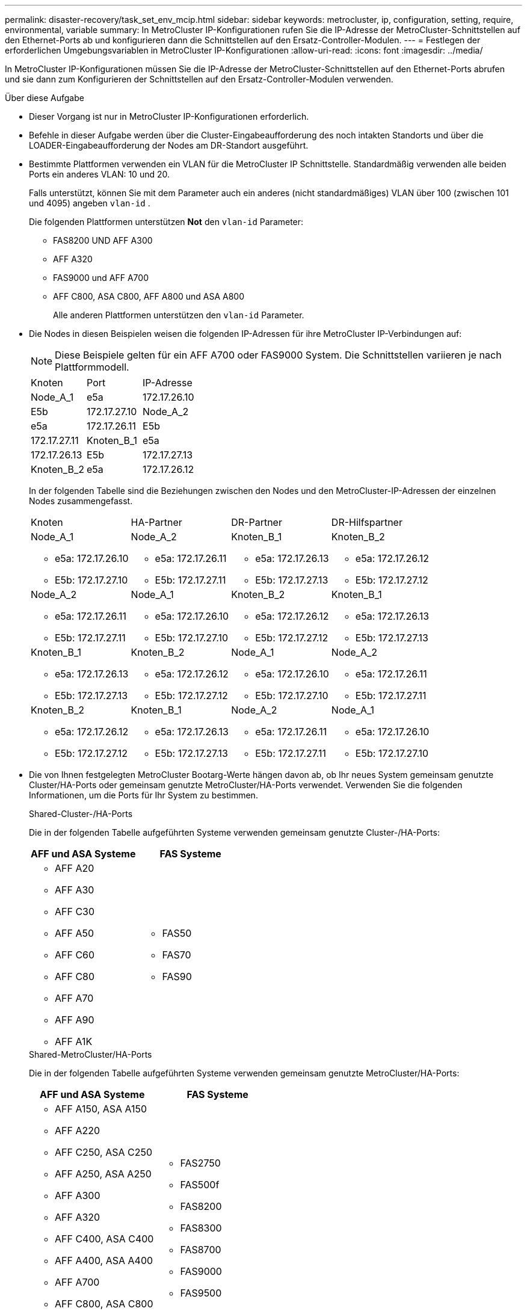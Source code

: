 ---
permalink: disaster-recovery/task_set_env_mcip.html 
sidebar: sidebar 
keywords: metrocluster, ip, configuration, setting, require, environmental, variable 
summary: In MetroCluster IP-Konfigurationen rufen Sie die IP-Adresse der MetroCluster-Schnittstellen auf den Ethernet-Ports ab und konfigurieren dann die Schnittstellen auf den Ersatz-Controller-Modulen. 
---
= Festlegen der erforderlichen Umgebungsvariablen in MetroCluster IP-Konfigurationen
:allow-uri-read: 
:icons: font
:imagesdir: ../media/


[role="lead"]
In MetroCluster IP-Konfigurationen müssen Sie die IP-Adresse der MetroCluster-Schnittstellen auf den Ethernet-Ports abrufen und sie dann zum Konfigurieren der Schnittstellen auf den Ersatz-Controller-Modulen verwenden.

.Über diese Aufgabe
* Dieser Vorgang ist nur in MetroCluster IP-Konfigurationen erforderlich.
* Befehle in dieser Aufgabe werden über die Cluster-Eingabeaufforderung des noch intakten Standorts und über die LOADER-Eingabeaufforderung der Nodes am DR-Standort ausgeführt.


[[vlan_id_supported_platfoms]]
* Bestimmte Plattformen verwenden ein VLAN für die MetroCluster IP Schnittstelle. Standardmäßig verwenden alle beiden Ports ein anderes VLAN: 10 und 20.
+
Falls unterstützt, können Sie mit dem Parameter auch ein anderes (nicht standardmäßiges) VLAN über 100 (zwischen 101 und 4095) angeben `vlan-id` .

+
Die folgenden Plattformen unterstützen *Not* den `vlan-id` Parameter:

+
** FAS8200 UND AFF A300
** AFF A320
** FAS9000 und AFF A700
** AFF C800, ASA C800, AFF A800 und ASA A800
+
Alle anderen Plattformen unterstützen den `vlan-id` Parameter.





* Die Nodes in diesen Beispielen weisen die folgenden IP-Adressen für ihre MetroCluster IP-Verbindungen auf:
+

NOTE: Diese Beispiele gelten für ein AFF A700 oder FAS9000 System. Die Schnittstellen variieren je nach Plattformmodell.

+
|===


| Knoten | Port | IP-Adresse 


 a| 
Node_A_1
 a| 
e5a
 a| 
172.17.26.10



 a| 
E5b
 a| 
172.17.27.10



 a| 
Node_A_2
 a| 
e5a
 a| 
172.17.26.11



 a| 
E5b
 a| 
172.17.27.11



 a| 
Knoten_B_1
 a| 
e5a
 a| 
172.17.26.13



 a| 
E5b
 a| 
172.17.27.13



 a| 
Knoten_B_2
 a| 
e5a
 a| 
172.17.26.12



 a| 
E5b
 a| 
172.17.27.12

|===
+
In der folgenden Tabelle sind die Beziehungen zwischen den Nodes und den MetroCluster-IP-Adressen der einzelnen Nodes zusammengefasst.

+
|===


| Knoten | HA-Partner | DR-Partner | DR-Hilfspartner 


 a| 
Node_A_1

** e5a: 172.17.26.10
** E5b: 172.17.27.10

 a| 
Node_A_2

** e5a: 172.17.26.11
** E5b: 172.17.27.11

 a| 
Knoten_B_1

** e5a: 172.17.26.13
** E5b: 172.17.27.13

 a| 
Knoten_B_2

** e5a: 172.17.26.12
** E5b: 172.17.27.12




 a| 
Node_A_2

** e5a: 172.17.26.11
** E5b: 172.17.27.11

 a| 
Node_A_1

** e5a: 172.17.26.10
** E5b: 172.17.27.10

 a| 
Knoten_B_2

** e5a: 172.17.26.12
** E5b: 172.17.27.12

 a| 
Knoten_B_1

** e5a: 172.17.26.13
** E5b: 172.17.27.13




 a| 
Knoten_B_1

** e5a: 172.17.26.13
** E5b: 172.17.27.13

 a| 
Knoten_B_2

** e5a: 172.17.26.12
** E5b: 172.17.27.12

 a| 
Node_A_1

** e5a: 172.17.26.10
** E5b: 172.17.27.10

 a| 
Node_A_2

** e5a: 172.17.26.11
** E5b: 172.17.27.11




 a| 
Knoten_B_2

** e5a: 172.17.26.12
** E5b: 172.17.27.12

 a| 
Knoten_B_1

** e5a: 172.17.26.13
** E5b: 172.17.27.13

 a| 
Node_A_2

** e5a: 172.17.26.11
** E5b: 172.17.27.11

 a| 
Node_A_1

** e5a: 172.17.26.10
** E5b: 172.17.27.10


|===
* Die von Ihnen festgelegten MetroCluster Bootarg-Werte hängen davon ab, ob Ihr neues System gemeinsam genutzte Cluster/HA-Ports oder gemeinsam genutzte MetroCluster/HA-Ports verwendet. Verwenden Sie die folgenden Informationen, um die Ports für Ihr System zu bestimmen.
+
[role="tabbed-block"]
====
.Shared-Cluster-/HA-Ports
--
Die in der folgenden Tabelle aufgeführten Systeme verwenden gemeinsam genutzte Cluster-/HA-Ports:

[cols="2*"]
|===
| AFF und ASA Systeme | FAS Systeme 


 a| 
** AFF A20
** AFF A30
** AFF C30
** AFF A50
** AFF C60
** AFF C80
** AFF A70
** AFF A90
** AFF A1K

 a| 
** FAS50
** FAS70
** FAS90


|===
--
.Shared-MetroCluster/HA-Ports
--
Die in der folgenden Tabelle aufgeführten Systeme verwenden gemeinsam genutzte MetroCluster/HA-Ports:

[cols="2*"]
|===
| AFF und ASA Systeme | FAS Systeme 


 a| 
** AFF A150, ASA A150
** AFF A220
** AFF C250, ASA C250
** AFF A250, ASA A250
** AFF A300
** AFF A320
** AFF C400, ASA C400
** AFF A400, ASA A400
** AFF A700
** AFF C800, ASA C800
** AFF A800, ASA A800
** AFF A900, ASA A900

 a| 
** FAS2750
** FAS500f
** FAS8200
** FAS8300
** FAS8700
** FAS9000
** FAS9500


|===
--
====


.Schritte
. Holen Sie sich vom verbleibenden Standort die IP-Adressen der MetroCluster-Schnittstellen auf dem DR-Standort:
+
`metrocluster configuration-settings connection show`

+
Die erforderlichen Adressen sind die DR-Partneradressen, die in der Spalte *Zielnetzwerkadresse* angezeigt werden.

+
Die Befehlsausgabe hängt davon ab, ob Ihr Plattformmodell gemeinsam genutzte Cluster/HA-Ports oder gemeinsam genutzte MetroCluster/HA-Ports verwendet.

+
[role="tabbed-block"]
====
.Systeme mit gemeinsam genutzten Cluster/HA-Ports
--
[listing]
----
cluster_B::*> metrocluster configuration-settings connection show
DR                    Source          Destination
DR                    Source          Destination
Group Cluster Node    Network Address Network Address Partner Type Config State
----- ------- ------- --------------- --------------- ------------ ------------
1     cluster_B
              node_B_1
                 Home Port: e5a
                      172.17.26.13    172.17.26.10    DR Partner   completed
                 Home Port: e5a
                      172.17.26.13    172.17.26.11    DR Auxiliary completed
                 Home Port: e5b
                      172.17.27.13    172.17.27.10    DR Partner   completed
                 Home Port: e5b
                      172.17.27.13    172.17.27.11    DR Auxiliary completed
              node_B_2
                 Home Port: e5a
                      172.17.26.12    172.17.26.11    DR Partner   completed
                 Home Port: e5a
                      172.17.26.12    172.17.26.10    DR Auxiliary completed
                 Home Port: e5b
                      172.17.27.12    172.17.27.11    DR Partner   completed
                 Home Port: e5b
                      172.17.27.12    172.17.27.10    DR Auxiliary completed
12 entries were displayed.
----
--
.Systeme mit gemeinsam genutzten MetroCluster/HA-Ports
--
Die folgende Ausgabe zeigt die IP-Adressen für eine Konfiguration mit AFF A700 und FAS9000 Systemen mit MetroCluster IP-Schnittstellen an den Ports e5a und e5b. Die Schnittstellen können je nach Plattformtyp variieren.

[listing]
----
cluster_B::*> metrocluster configuration-settings connection show
DR                    Source          Destination
DR                    Source          Destination
Group Cluster Node    Network Address Network Address Partner Type Config State
----- ------- ------- --------------- --------------- ------------ ------------
1     cluster_B
              node_B_1
                 Home Port: e5a
                      172.17.26.13    172.17.26.12    HA Partner   completed
                 Home Port: e5a
                      172.17.26.13    172.17.26.10    DR Partner   completed
                 Home Port: e5a
                      172.17.26.13    172.17.26.11    DR Auxiliary completed
                 Home Port: e5b
                      172.17.27.13    172.17.27.12    HA Partner   completed
                 Home Port: e5b
                      172.17.27.13    172.17.27.10    DR Partner   completed
                 Home Port: e5b
                      172.17.27.13    172.17.27.11    DR Auxiliary completed
              node_B_2
                 Home Port: e5a
                      172.17.26.12    172.17.26.13    HA Partner   completed
                 Home Port: e5a
                      172.17.26.12    172.17.26.11    DR Partner   completed
                 Home Port: e5a
                      172.17.26.12    172.17.26.10    DR Auxiliary completed
                 Home Port: e5b
                      172.17.27.12    172.17.27.13    HA Partner   completed
                 Home Port: e5b
                      172.17.27.12    172.17.27.11    DR Partner   completed
                 Home Port: e5b
                      172.17.27.12    172.17.27.10    DR Auxiliary completed
12 entries were displayed.
----
--
====
. Wenn Sie die VLAN-ID oder Gateway-Adresse für die Schnittstelle ermitteln müssen, bestimmen Sie die VLAN-IDs vom verbleibenden Standort:
+
`metrocluster configuration-settings interface show`

+
** Sie müssen die VLAN-ID ermitteln, wenn die Plattformmodelle VLAN-IDs unterstützen (siehe <<vlan_id_supported_platfoms,Liste oben>>) und wenn Sie nicht die Standard-VLAN-IDs verwenden.
** Sie benötigen die Gateway-Adresse, wenn Sie verwenden link:../install-ip/concept_considerations_layer_3.html["Layer-3-Wide-Area-Netzwerke"].
+
Die VLAN-IDs sind in der Spalte *Netzwerkadresse* der Ausgabe enthalten. Die Spalte *Gateway* zeigt die Gateway-IP-Adresse an.

+
In diesem Beispiel sind die Schnittstellen e0a mit der VLAN-ID 120 und e0b mit der VLAN-ID 130:

+
[listing]
----
Cluster-A::*> metrocluster configuration-settings interface show
DR                                                                     Config
Group Cluster Node     Network Address Netmask         Gateway         State
----- ------- ------- --------------- --------------- --------------- ---------
1
      cluster_A
              node_A_1
                  Home Port: e0a-120
                          172.17.26.10  255.255.255.0  -            completed
                  Home Port: e0b-130
                          172.17.27.10  255.255.255.0  -            completed
----


. Legen Sie an der `LOADER` Eingabeaufforderung für jeden Disaster-Standort-Node den Bootarg-Wert fest, je nachdem, ob Ihr Plattformmodell gemeinsam genutzte Cluster/HA-Ports oder gemeinsam genutzte MetroCluster/HA-Ports verwendet:
+
[NOTE]
====
** Wenn die Schnittstellen die Standard-VLANs verwenden oder das Plattformmodell keine VLAN-ID verwendet (siehe <<vlan_id_supported_platfoms,Liste oben>>), ist die _vlan-id_ nicht erforderlich.
** Wenn die Konfiguration nicht verwendet wird link:../install-ip/concept_considerations_layer_3.html["Layer3 Wide Area Networks"]Der Wert für _Gateway-IP-Adresse_ ist *0* (Null).


====
+
[role="tabbed-block"]
====
.Systeme mit gemeinsam genutzten Cluster/HA-Ports
--
Legen Sie den folgenden Bootarg fest:

[listing]
----
setenv bootarg.mcc.port_a_ip_config local-IP-address/local-IP-mask,0,0,DR-partner-IP-address,DR-aux-partnerIP-address,vlan-id

setenv bootarg.mcc.port_b_ip_config local-IP-address/local-IP-mask,0,0,DR-partner-IP-address,DR-aux-partnerIP-address,vlan-id
----
Mit den folgenden Befehlen werden die Werte für Node_A_1 unter Verwendung von VLAN 120 für das erste Netzwerk und VLAN 130 für das zweite Netzwerk festgelegt:

....
setenv bootarg.mcc.port_a_ip_config 172.17.26.10/23,0,0,172.17.26.13,172.17.26.12,120

setenv bootarg.mcc.port_b_ip_config 172.17.27.10/23,0,0,172.17.27.13,172.17.27.12,130
....
Im folgenden Beispiel werden die Befehle für Node_A_1 ohne VLAN-ID angezeigt:

[listing]
----
setenv bootarg.mcc.port_a_ip_config 172.17.26.10/23,0,0,172.17.26.13,172.17.26.12

setenv bootarg.mcc.port_b_ip_config 172.17.27.10/23,0,0,172.17.27.13,172.17.27.12
----
--
.Systeme mit gemeinsam genutzten MetroCluster/HA-Ports
--
Legen Sie den folgenden Bootarg fest:

....
setenv bootarg.mcc.port_a_ip_config local-IP-address/local-IP-mask,0,HA-partner-IP-address,DR-partner-IP-address,DR-aux-partnerIP-address,vlan-id

setenv bootarg.mcc.port_b_ip_config local-IP-address/local-IP-mask,0,HA-partner-IP-address,DR-partner-IP-address,DR-aux-partnerIP-address,vlan-id
....
Mit den folgenden Befehlen werden die Werte für Node_A_1 unter Verwendung von VLAN 120 für das erste Netzwerk und VLAN 130 für das zweite Netzwerk festgelegt:

....
setenv bootarg.mcc.port_a_ip_config 172.17.26.10/23,0,172.17.26.11,172.17.26.13,172.17.26.12,120

setenv bootarg.mcc.port_b_ip_config 172.17.27.10/23,0,172.17.27.11,172.17.27.13,172.17.27.12,130
....
Im folgenden Beispiel werden die Befehle für Node_A_1 ohne VLAN-ID angezeigt:

[listing]
----
setenv bootarg.mcc.port_a_ip_config 172.17.26.10/23,0,172.17.26.11,172.17.26.13,172.17.26.12

setenv bootarg.mcc.port_b_ip_config 172.17.27.10/23,0,172.17.27.11,172.17.27.13,172.17.27.12
----
--
====
. Erfassen Sie vom verbleibenden Standort aus die UUUIDs für den Katastrophenstandort:
+
`metrocluster node show -fields node-cluster-uuid, node-uuid`

+
[listing]
----
cluster_B::> metrocluster node show -fields node-cluster-uuid, node-uuid

  (metrocluster node show)
dr-group-id cluster     node     node-uuid                            node-cluster-uuid
----------- ----------- -------- ------------------------------------ ------------------------------
1           cluster_A   node_A_1 f03cb63c-9a7e-11e7-b68b-00a098908039 ee7db9d5-9a82-11e7-b68b-00a098
                                                                        908039
1           cluster_A   node_A_2 aa9a7a7a-9a81-11e7-a4e9-00a098908c35 ee7db9d5-9a82-11e7-b68b-00a098
                                                                        908039
1           cluster_B   node_B_1 f37b240b-9ac1-11e7-9b42-00a098c9e55d 07958819-9ac6-11e7-9b42-00a098
                                                                        c9e55d
1           cluster_B   node_B_2 bf8e3f8f-9ac4-11e7-bd4e-00a098ca379f 07958819-9ac6-11e7-9b42-00a098
                                                                        c9e55d
4 entries were displayed.
cluster_A::*>
----
+
|===


| Knoten | UUID 


 a| 
Cluster_B
 a| 
07958819-9ac6-11e7-9b42-00a098c9e55d



 a| 
Knoten_B_1
 a| 
F37b240b-9ac1-11e7-9b42-00a098c9e55d



 a| 
Knoten_B_2
 a| 
Bf8e3f8f-9ac4-11e7-bd4e-00a098ca379f



 a| 
Cluster_A
 a| 
E7db9d5-9a82-11e7-b68b-00a098908039



 a| 
Node_A_1
 a| 
F03cb63c-9a7e-11e7-b68b-00a098908039



 a| 
Node_A_2
 a| 
Aa9a7a7a-9a81-11e7-a4e9-00a098908c35

|===
. Setzen Sie an DER LOADER-Eingabeaufforderung der Ersatz-Nodes die UUUIDs ein:
+
....
setenv bootarg.mgwd.partner_cluster_uuid partner-cluster-UUID

setenv bootarg.mgwd.cluster_uuid local-cluster-UUID

setenv bootarg.mcc.pri_partner_uuid DR-partner-node-UUID

setenv bootarg.mcc.aux_partner_uuid DR-aux-partner-node-UUID

setenv bootarg.mcc_iscsi.node_uuid local-node-UUID`
....
+
.. Legen Sie die UUIDs auf Node_A_1 fest.
+
Im folgenden Beispiel werden die Befehle zum Einstellen der UUIDs auf Node_A_1 angezeigt:

+
....
setenv bootarg.mgwd.cluster_uuid ee7db9d5-9a82-11e7-b68b-00a098908039

setenv bootarg.mgwd.partner_cluster_uuid 07958819-9ac6-11e7-9b42-00a098c9e55d

setenv bootarg.mcc.pri_partner_uuid f37b240b-9ac1-11e7-9b42-00a098c9e55d

setenv bootarg.mcc.aux_partner_uuid bf8e3f8f-9ac4-11e7-bd4e-00a098ca379f

setenv bootarg.mcc_iscsi.node_uuid f03cb63c-9a7e-11e7-b68b-00a098908039
....
.. Legen Sie die UUIDs auf Node_A_2 fest:
+
Im folgenden Beispiel werden die Befehle zum Einstellen der UUIDs auf Node_A_2 angezeigt:

+
....
setenv bootarg.mgwd.cluster_uuid ee7db9d5-9a82-11e7-b68b-00a098908039

setenv bootarg.mgwd.partner_cluster_uuid 07958819-9ac6-11e7-9b42-00a098c9e55d

setenv bootarg.mcc.pri_partner_uuid bf8e3f8f-9ac4-11e7-bd4e-00a098ca379f

setenv bootarg.mcc.aux_partner_uuid f37b240b-9ac1-11e7-9b42-00a098c9e55d

setenv bootarg.mcc_iscsi.node_uuid aa9a7a7a-9a81-11e7-a4e9-00a098908c35
....


. Wenn die Originalsysteme für ADP konfiguriert wurden, aktivieren Sie an der LOADER-Eingabeaufforderung der Ersatz-Nodes ADP:
+
`setenv bootarg.mcc.adp_enabled true`

. Wenn ONTAP 9.5, 9.6 oder 9.7 an DER LOADER-Eingabeaufforderung der Ersatz-Nodes ausgeführt wird, aktivieren Sie die folgende Variable:
+
`setenv bootarg.mcc.lun_part true`

+
.. Legen Sie die Variablen auf Node_A_1 fest.
+
Das folgende Beispiel zeigt die Befehle zum Einstellen der Werte auf Node_A_1, wenn ONTAP 9.6 ausgeführt wird:

+
[listing]
----
setenv bootarg.mcc.lun_part true
----
.. Legen Sie die Variablen auf Node_A_2 fest.
+
Das folgende Beispiel zeigt die Befehle zum Einstellen der Werte auf Node_A_2, wenn ONTAP 9.6 ausgeführt wird:

+
[listing]
----
setenv bootarg.mcc.lun_part true
----


. Wenn die ursprünglichen Systeme für die End-to-End-Verschlüsselung konfiguriert waren, legen Sie an jeder LOADER-Eingabeaufforderung des Ersatz-Nodes den folgenden Bootarg fest:
+
`setenv bootarg.mccip.encryption_enabled 1`

. Wenn die Originalsysteme für ADP konfiguriert wurden, legen Sie an jeder LOADER-Eingabeaufforderung der Ersatzknoten die ursprüngliche System-ID (*nicht* die System-ID des Ersatzcontrollermoduls) und die System-ID des DR-Partners des Knotens fest:
+
`setenv bootarg.mcc.local_config_id original-sysID`

+
`setenv bootarg.mcc.dr_partner dr_partner-sysID`

+
link:task_replace_hardware_and_boot_new_controllers.html#determine-the-system-ids-and-vlan-ids-of-the-old-controller-modules["Ermitteln Sie die System-IDs der alten Controller-Module"]

+
.. Legen Sie die Variablen auf Node_A_1 fest.
+
Im folgenden Beispiel werden die Befehle zum Einstellen der System-IDs auf Node_A_1 angezeigt:

+
*** Die alte System-ID von Node_A_1 ist 4068741258.
*** Die System-ID von Node_B_1 lautet 4068741254.
+
[listing]
----
setenv bootarg.mcc.local_config_id 4068741258
setenv bootarg.mcc.dr_partner 4068741254
----


.. Legen Sie die Variablen auf Node_A_2 fest.
+
Im folgenden Beispiel werden die Befehle zum Einstellen der System-IDs auf Node_A_2 angezeigt:

+
*** Die alte System-ID von Node_A_1 ist 4068741260.
*** Die System-ID von Node_B_1 lautet 4068741256.
+
[listing]
----
setenv bootarg.mcc.local_config_id 4068741260
setenv bootarg.mcc.dr_partner 4068741256
----





